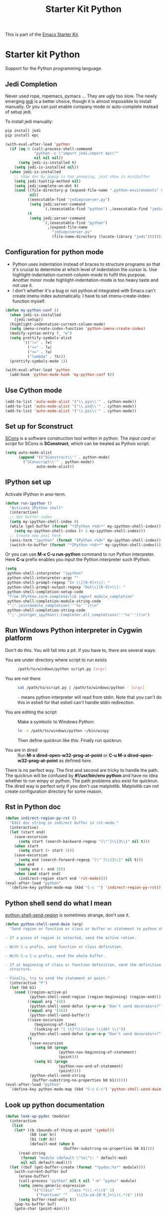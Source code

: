 #+TITLE: Starter Kit Python
#+OPTIONS: toc:nil num:nil ^:nil

This is part of the [[file:starter-kit.org][Emacs Starter Kit]].

* Starter kit Python

Support for the Python programming language.

** Jedi Completion

Never used rope, ropemacs, pymacs ... They are ugly too slow. The newly
emerging [[https://github.com/davidhalter/jedi][jedi]] is a better choice, though it is almost impossible to install
manually. Or you can just enable company mode or auto-complete instead of
setup jedi.

To install jedi manually:
#+BEGIN_SRC sh :tangle no
  pip install jedi
  pip install epc
#+END_SRC

#+BEGIN_SRC emacs-lisp
(with-eval-after-load 'python
  (if (eq 0 (call-process-shell-command
             "python -c \"import jedi;import epc\""
             nil nil nil))
      (setq jedi-is-installed t)
    (setq jedi-is-installed nil))
  (when jedi-is-installed
    ;; show doc by popup is too annoying, just show in minibuffer
    (setq jedi:tooltip-method nil)
    (setq jedi:complete-on-dot t)
    (cond ((file-directory-p (expand-file-name ".python-environments" starter-kit-dir))
           nil)
          ((executable-find "jediepcserver.py")
           (setq jedi:server-command
                 `(,(executable-find "python") ,(executable-find "jediepcserver.py"))))
          (t
           (setq jedi:server-command
                 `(,(executable-find "python")
                   ,(expand-file-name
                     "jediepcserver.py"
                     (file-name-directory (locate-library "jedi")))))))))
#+END_SRC

** Configuration for python mode

+ Python uses indentation instead of braces to structure programs so that it's
  crucial to determine at which level of indentation the cursor is. Use
  highlight-indentation-current-column-mode to fulfil this purpose. Another
  minor mode highlight-indentation-mode is too heavy taste and not use it.
+ I don't whether it's a bug or not python.el integrated with Emacs can't
  create imenu index automatically. I have to set imenu-create-index-function
  myself.
#+BEGIN_SRC emacs-lisp
(defun my-python-conf ()
  (when jedi-is-installed
    (jedi:setup))
  (highlight-indentation-current-column-mode)
  (setq imenu-create-index-function 'python-imenu-create-index)
  (modify-syntax-entry ?_ "w")
  (setq prettify-symbols-alist
        '(("!=" . ?≠)
          (">=" . ?≥)
          ("<=" . ?≤)
          ("lambda" . ?λ)))
  (prettify-symbols-mode 1))

(with-eval-after-load 'python
  (add-hook 'python-mode-hook 'my-python-conf t))
#+END_SRC

** Use Cython mode
   :PROPERTIES:
   :CUSTOM_ID: cython
   :END:

#+begin_src emacs-lisp
    (add-to-list 'auto-mode-alist '("\\.pyx\\'" . cython-mode))
    (add-to-list 'auto-mode-alist '("\\.pxd\\'" . cython-mode))
    (add-to-list 'auto-mode-alist '("\\.pxi\\'" . cython-mode))
#+end_src

** Set up for Sconstruct

[[http://www.scons.org/][SCons]] is a software construction tool written in python. The /input card/ or
/script/ for SCons is *SConstruct*, which can be treated as Python script.
#+BEGIN_SRC emacs-lisp
(setq auto-mode-alist
      (append '(("SConstruct\\'" . python-mode)
		("SConscript\\'" . python-mode))
              auto-mode-alist))
#+END_SRC

** IPython set up

Activate IPython in ansi-term.
#+BEGIN_SRC emacs-lisp
(defun run-ipython ()
  "Activate IPython shell"
  (interactive)
  ;; Get buffer index
  (setq my-ipython-shell-index 0)
  (while (get-buffer (format "*IPython <%d>*" my-ipython-shell-index))
    (setq my-ipython-shell-index (+ 1 my-ipython-shell-index)))
  ;; Create new ansi term
  (ansi-term "ipython" (format "IPython <%d>" my-ipython-shell-index))
  (switch-to-buffer (format "*IPython <%d>*" my-ipython-shell-index)))
#+END_SRC

Or you can use *M-x C-u run-python* command to run Python interpreter. Here
*C-u* prefix enables you input the Python interpreter such IPython.
#+begin_src emacs-lisp
(setq
 python-shell-interpreter "ipython"
 python-shell-interpreter-args ""
 python-shell-prompt-regexp "In \\[[0-9]+\\]: "
 python-shell-prompt-output-regexp "Out\\[[0-9]+\\]: "
 python-shell-completion-setup-code
 "from IPython.core.completerlib import module_completion"
 python-shell-completion-module-string-code
 "';'.join(module_completion('''%s'''))\n"
 python-shell-completion-string-code
 "';'.join(get_ipython().Completer.all_completions('''%s'''))\n")
#+end_src

** Run Windows Python interpreter in Cygwin platform
   :PROPERTIES:
   :TANGLE:   no
   :END:

Don't do this. You will fall into a pit. If you have to, there are several
ways:
- You are under directory where script to run exists ::
  #+BEGIN_SRC sh
    /path/to/windows/python script.py [args]
  #+END_SRC

- You are not there ::
     #+BEGIN_SRC sh
     cat /path/to/script.py | /path/to/windows/python - [args]
     #+END_SRC
     =-= means python interpreter will read from stdin. Note that you can't do
     this in eshell for that eshell can't handle stdin redirection.

- You are editing the script ::
     Make a symbolic to Windows Python:
     #+BEGIN_SRC sh
     ln -s /path/to/windows/python ~/bin/winpy
     #+END_SRC
     Then define quickrun like [[~/.emacs.d/starter-kit-quickrun.org][this]]. Finally run quickrun.

- You are in dired ::
     Run *M-x dired-open-w32-prog-at-point* or *C-u M-x
     dired-open-w32-prog-at-point* as defined [[~/.emacs.d/starter-kit-dired.org][here]].

There is no perfect way. The first and second are tricky to handle the
path. The quickrun will be confused by *#!/usr/bin/env python* and have no
idea whether to run winpy or python. The path problems also exist for
quickrun. The dired way is perfect only if you don't use
matplotlib. Matplotlib can not create configuration directory for some reason.

** Rst in Python doc

#+begin_src emacs-lisp
(defun indirect-region-py-rst ()
  "Edit doc string in indirect buffer in rst-mode."
  (interactive)
  (let (start end)
    (save-excursion
      (setq start (search-backward-regexp "[\"']\\{3\\}" nil t)))
    (when start
      (setq start (+ start 3)))
    (save-excursion
      (setq end (search-forward-regexp "[\"']\\{3\\}" nil t)))
    (when end
      (setq end (- end 3)))
    (when (and start end)
      (indirect-region start end 'rst-mode))))
(eval-after-load "python"
  `(define-key python-mode-map (kbd "C-c '") 'indirect-region-py-rst))
#+end_src

** Python shell send do what I mean

[[help:python-shell-send-region][python-shell-send-region]] is sometimes strange, don't use it.
#+begin_src emacs-lisp
(defun python-shell-send-dwim (arg)
  "Send region or function or class or buffer or statement to python shell.

- If a piece of region is selected, send the active retion.

- With C-u prefix, send function or class definition.

- With C-u C-u prefix, send the whole buffer.

- If at beginning of class or function definition, send the definition
  structure.

- Finally, try to send the statement at point."
  (interactive "P")
  (let (b0 b1)
    (cond ((region-active-p)
           (python-shell-send-region (region-beginning) (region-end)))
          ((equal arg '(4))
           (python-shell-send-defun (y-or-n-p "Don't send decorators?")))
          ((equal arg '(16))
           (python-shell-send-buffer))
          ((save-excursion
             (beginning-of-line)
             (looking-at "[ \t]*\\(class \\|def \\)"))
           (python-shell-send-defun (y-or-n-p "Don't send decorators?")))
          (t
           (save-excursion
             (setq b0 (progn
                        (python-nav-beginning-of-statement)
                        (point)))
             (setq b1 (progn
                        (python-nav-end-of-statement)
                        (point))))
           (python-shell-send-string
            (buffer-substring-no-properties b0 b1))))))
(eval-after-load "python"
  `(define-key python-mode-map (kbd "C-c C-c") 'python-shell-send-dwim))
#+end_src

** Look up python documentation

#+begin_src emacs-lisp
(defun look-up-pydoc (module)
  (interactive
   (list
    (let* ((b (bounds-of-thing-at-point 'symbol))
           (b0 (car b))
           (b1 (cdr b))
           (default-mod (when b
                          (buffer-substring-no-properties b0 b1))))
      (read-string
       (format "module (default \"%s\"): " default-mod)
       nil nil default-mod))))
  (let ((buf (get-buffer-create (format "*pydoc:%s*" module))))
    (with-current-buffer buf
      (erase-buffer)
      (call-process "python" nil t nil "-m" "pydoc" module)
      (setq imenu-generic-expression
            '(("Class" "^    class *\\(.+\\)$" 1)
              ("Function" "^    \\([a-zA-Z0-9_]+\\)(.*)$" 1)))
      (setq buffer-read-only t))
    (pop-to-buffer buf)
    (goto-char (point-min))))
#+end_src

